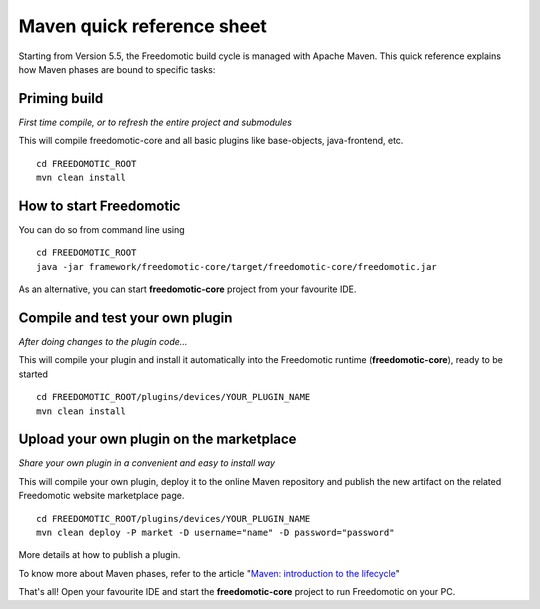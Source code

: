 
Maven quick reference sheet
===========================
Starting from Version 5.5, the Freedomotic build cycle is managed with Apache
Maven. This quick reference explains how Maven phases are bound to
specific tasks:

Priming build
-------------

*First time compile, or to refresh the entire project and submodules*

This will compile freedomotic-core and all basic plugins like
base-objects, java-frontend, etc.

::

    cd FREEDOMOTIC_ROOT
    mvn clean install

How to start Freedomotic
------------------------

You can do so from command line using

::

    cd FREEDOMOTIC_ROOT
    java -jar framework/freedomotic-core/target/freedomotic-core/freedomotic.jar

As an alternative, you can start **freedomotic-core** project from your
favourite IDE.

Compile and test your own plugin
--------------------------------

*After doing changes to the plugin code...*

This will compile your plugin and install it automatically into the
Freedomotic runtime (**freedomotic-core**), ready to be started

::

    cd FREEDOMOTIC_ROOT/plugins/devices/YOUR_PLUGIN_NAME
    mvn clean install

Upload your own plugin on the marketplace
-----------------------------------------

*Share your own plugin in a convenient and easy to install way*

This will compile your own plugin, deploy it to the online Maven repository
and publish the new artifact on the related Freedomotic website
marketplace page.

::

    cd FREEDOMOTIC_ROOT/plugins/devices/YOUR_PLUGIN_NAME
    mvn clean deploy -P market -D username="name" -D password="password"

More details at how to publish a plugin.

To know more about Maven phases, refer to the article "`Maven: introduction to
the
lifecycle <https://maven.apache.org/guides/introduction/introduction-to-the-lifecycle.html>`__"


That's all!
Open your favourite IDE and start the **freedomotic-core**
project to run Freedomotic on your PC.
